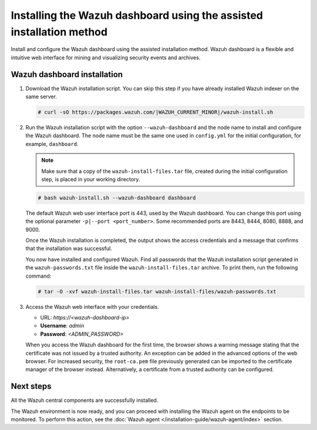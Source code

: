 .. Copyright (C) 2015, Wazuh, Inc.

.. meta::
   :description: Learn how to install the Wazuh dashboard using the assisted installation method. The Wazuh dashboard is a flexible and intuitive web interface for mining and visualizing security events and archives. 

Installing the Wazuh dashboard using the assisted installation method
=====================================================================

Install and configure the Wazuh dashboard using the assisted installation method. Wazuh dashboard is a flexible and intuitive web interface for mining and visualizing security events and archives.

Wazuh dashboard installation
-----------------------------

#. Download the Wazuh installation script. You can skip this step if you have already installed Wazuh indexer on the same server.

   .. code-block:: console

      # curl -sO https://packages.wazuh.com/|WAZUH_CURRENT_MINOR|/wazuh-install.sh

#. Run the Wazuh installation script with the option ``--wazuh-dashboard`` and the node name to install and configure the Wazuh dashboard. The node name must be the same one used in ``config.yml`` for the initial configuration, for example, ``dashboard``.
   
   .. note::
      
      Make sure that a copy of the ``wazuh-install-files.tar`` file, created during the initial configuration step, is placed in your working directory.

   .. code-block:: console

      # bash wazuh-install.sh --wazuh-dashboard dashboard

   The default Wazuh web user interface port is 443, used by the Wazuh dashboard. You can change this port using the optional parameter ``-p|--port <port_number>``. Some recommended ports are 8443, 8444, 8080, 8888, and 9000.

   Once the Wazuh installation is completed, the output shows the access credentials and a message that confirms that the installation was successful.

   .. code-block:: none
      :emphasize-lines: 3,4          
    
      INFO: --- Summary ---
      INFO: You can access the web interface https://<wazuh-dashboard-ip>
         User: admin
         Password: <ADMIN_PASSWORD>

      INFO: Installation finished.

   You now have installed and configured Wazuh. Find all passwords that the Wazuh installation script generated in the ``wazuh-passwords.txt`` file inside the ``wazuh-install-files.tar`` archive. To print them, run the following command:
   
   .. code-block:: console
   
      # tar -O -xvf wazuh-install-files.tar wazuh-install-files/wazuh-passwords.txt

#. Access the Wazuh web interface with your credentials. 

   -  URL: *https://<wazuh-dashboard-ip>*
   -  **Username**: *admin*
   -  **Password**: *<ADMIN_PASSWORD>*

   When you access the Wazuh dashboard for the first time, the browser shows a warning message stating that the certificate was not issued by a trusted authority. An exception can be added in the advanced options of the web browser. For increased security, the ``root-ca.pem`` file previously generated can be imported to the certificate manager of the browser instead. Alternatively, a certificate from a trusted authority can be configured. 


Next steps
----------

All the Wazuh central components are successfully installed.

.. raw:: html

  <div class="link-boxes-group layout-3" data-step="4">
    <div class="steps-line">
      <div class="steps-number past-step">1</div>
      <div class="steps-number past-step">2</div>
      <div class="steps-number past-step">3</div>
    </div>
    <div class="link-boxes-item past-step">
      <a class="link-boxes-link" href="../wazuh-indexer/index.html">
        <p class="link-boxes-label">Install the Wazuh indexer</p>

.. image:: ../../images/installation/Indexer-Circle.png
     :align: center
     :height: 61px

.. raw:: html

      </a>
    </div>
  
    <div class="link-boxes-item past-step">
      <a class="link-boxes-link" href="../wazuh-server/index.html">
        <p class="link-boxes-label">Install the Wazuh server</p>

.. image:: ../../images/installation/Server-Circle.png
     :align: center
     :height: 61px

.. raw:: html

      </a>
    </div>
  
    <div class="link-boxes-item past-step">
      <a class="link-boxes-link" href="index.html">
        <p class="link-boxes-label">Install the Wazuh dashboard</p>

.. image:: ../../images/installation/Dashboard-Circle.png
     :align: center
     :height: 61px
     
.. raw:: html

      </a>
    </div>
  </div>

The Wazuh environment is now ready, and you can proceed with installing the Wazuh agent on the endpoints to be monitored. To perform this action, see the :doc:`Wazuh agent </installation-guide/wazuh-agent/index>` section.

